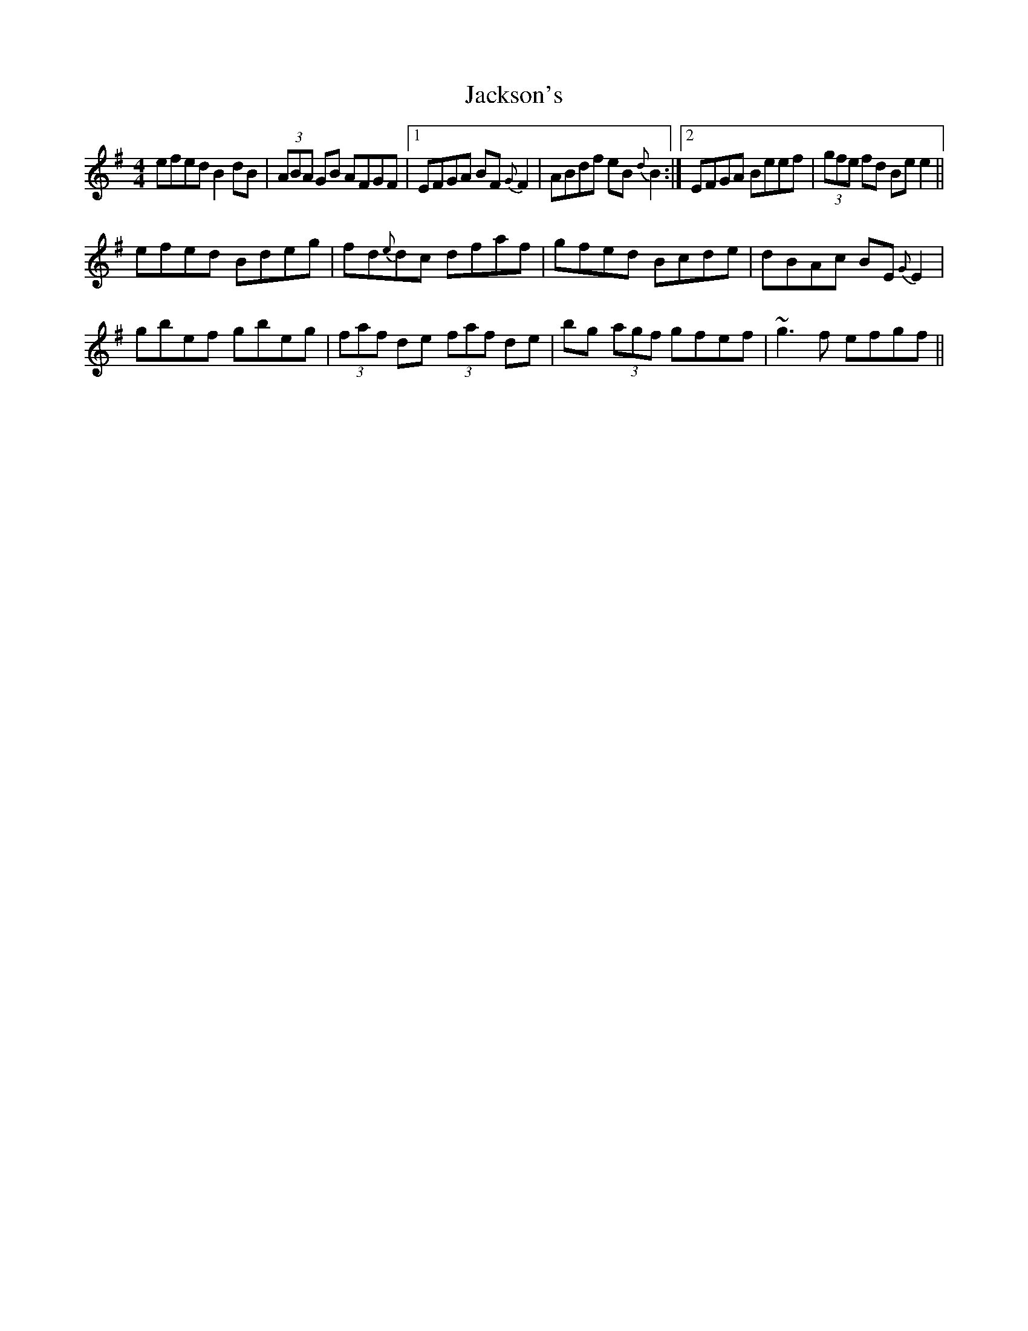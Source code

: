 X: 19434
T: Jackson's
R: reel
M: 4/4
K: Eminor
efed B2dB|(3ABA GB AFGF|1 EFGA BF{G}F2|ABdf eB{d}B2:|2 EFGA Beef|(3gfe fd Bee2||
efed Bdeg|fd{e}dc dfaf|gfed Bcde|dBAc BE{G}E2|
gbef gbeg|(3faf de (3faf de|bg (3agf gfef|~g3f efgf||

